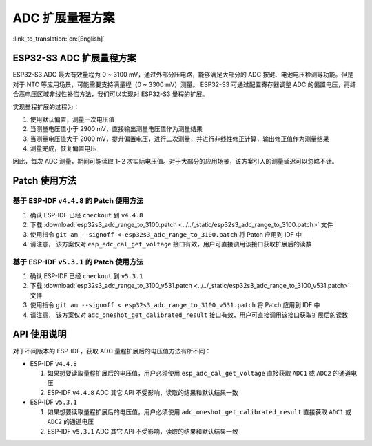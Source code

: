 ADC 扩展量程方案
====================
:link_to_translation:`en:[English]`

ESP32-S3 ADC 扩展量程方案
----------------------------

ESP32-S3 ADC 最大有效量程为 0 ~ 3100 mV，通过外部分压电路，能够满足大部分的 ADC 按键、电池电压检测等功能。但是对于 NTC 等应用场景，可能需要支持满量程（0 ~ 3300 mV）测量。
ESP32-S3 可通过配置寄存器调整 ADC 的偏置电压，再结合高电压区域非线性补偿方法，我们可以实现对 ESP32-S3 量程的扩展。

实现量程扩展的过程为：

1. 使用默认偏置，测量一次电压值
2. 当测量电压值小于 2900 mV，直接输出测量电压值作为测量结果
3. 当测量电压值大于 2900 mV，提升偏置电压，进行二次测量，并进行非线性修正计算，输出修正值作为测量结果
4. 测量完成，恢复偏置电压

因此，每次 ADC 测量，期间可能读取 1~2 次实际电压值。对于大部分的应用场景，该方案引入的测量延迟可以忽略不计。

Patch 使用方法
-------------------

基于 ESP-IDF ``v4.4.8`` 的 Patch 使用方法
^^^^^^^^^^^^^^^^^^^^^^^^^^^^^^^^^^^^^^^^^^^^^^

1. 确认 ESP-IDF 已经 ``checkout`` 到 ``v4.4.8``
2. 下载 :download:`esp32s3_adc_range_to_3100.patch <../../_static/esp32s3_adc_range_to_3100.patch>` 文件
3. 使用指令 ``git am --signoff < esp32s3_adc_range_to_3100.patch`` 将 Patch 应用到 IDF 中
4. 请注意， 该方案仅对 ``esp_adc_cal_get_voltage`` 接口有效，用户可直接调用该接口获取扩展后的读数

基于 ESP-IDF ``v5.3.1`` 的 Patch 使用方法
^^^^^^^^^^^^^^^^^^^^^^^^^^^^^^^^^^^^^^^^^^^^

1. 确认 ESP-IDF 已经 ``checkout`` 到 ``v5.3.1``
2. 下载 :download:`esp32s3_adc_range_to_3100_v531.patch <../../_static/esp32s3_adc_range_to_3100_v531.patch>` 文件
3. 使用指令 ``git am --signoff < esp32s3_adc_range_to_3100_v531.patch`` 将 Patch 应用到 IDF 中
4. 请注意， 该方案仅对 ``adc_oneshot_get_calibrated_result`` 接口有效，用户可直接调用该接口获取扩展后的读数

API 使用说明
--------------

对于不同版本的 ESP-IDF，获取 ADC 量程扩展后的电压值方法有所不同：

- ESP-IDF ``v4.4.8``

  1. 如果想要读取量程扩展后的电压值，用户必须使用 ``esp_adc_cal_get_voltage`` 直接获取 ``ADC1`` 或 ``ADC2`` 的通道电压
  2. ESP-IDF ``v4.4.8`` ADC 其它 API 不受影响，读取的结果和默认结果一致

- ESP-IDF ``v5.3.1``

  1. 如果想要读取量程扩展后的电压值，用户必须使用 ``adc_oneshot_get_calibrated_result`` 直接获取 ``ADC1`` 或 ``ADC2`` 的通道电压
  2. ESP-IDF ``v5.3.1`` ADC 其它 API 不受影响，读取的结果和默认结果一致
